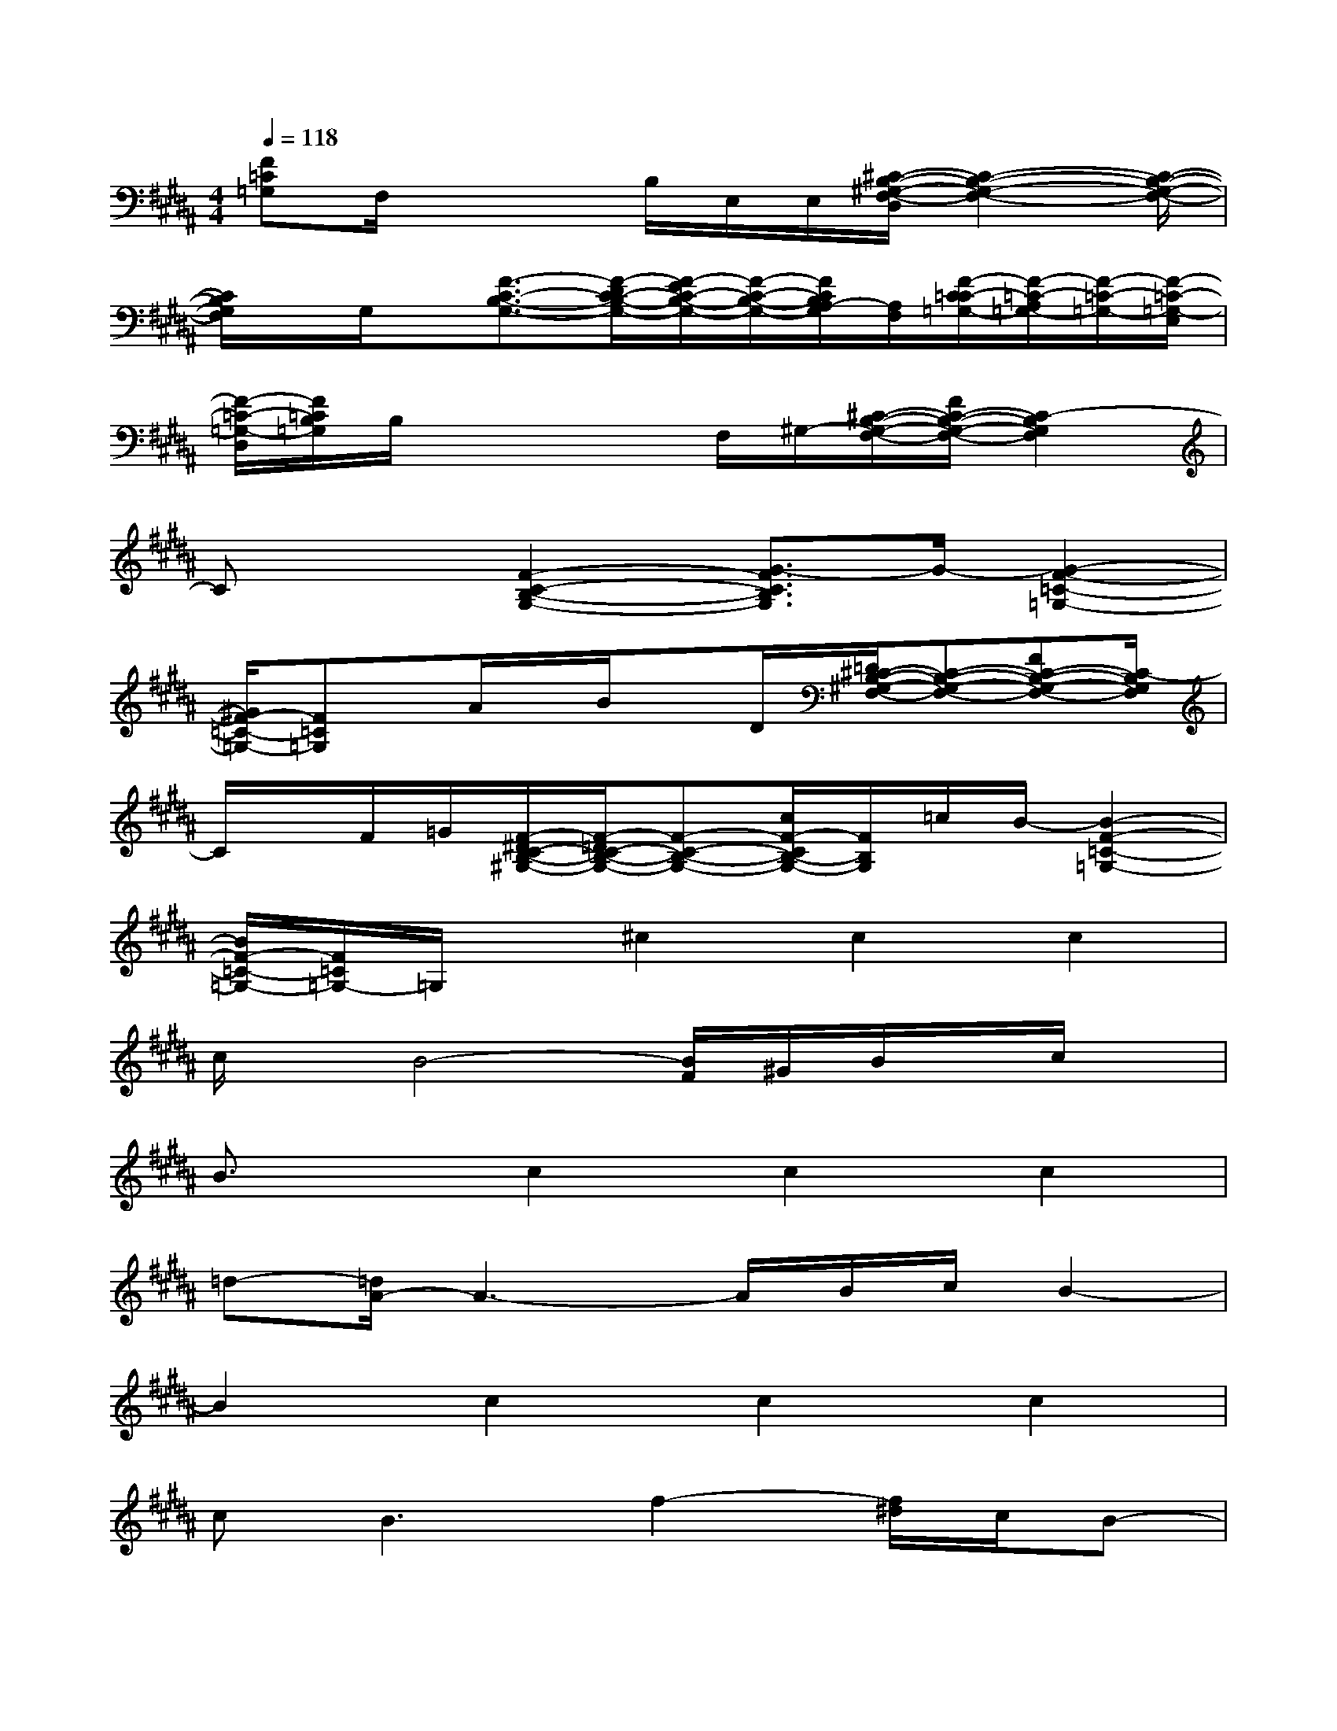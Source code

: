 X:1
T:
M:4/4
L:1/8
Q:1/4=118
K:B%5sharps
V:1
[F=C=G,]F,/2x2B,/2E,/2E,/2[^C/2-B,/2-^G,/2-F,/2-D,/2][C2-B,2-G,2-F,2-][C/2-B,/2-G,/2-F,/2-]|
[C/2B,/2G,/2F,/2]x/2G,/2x/2[F3/2-C3/2-B,3/2-G,3/2-][F/2-D/2C/2-B,/2-G,/2-][F/2-E/2C/2-B,/2-G,/2-][F/2-C/2-B,/2-G,/2-][F/2C/2B,/2A,/2-G,/2][A,/2F,/2][F/2-C/2=C/2-=G,/2-][F/2-=C/2-A,/2=G,/2-][F/2-=C/2-=G,/2-][F/2-=C/2-=G,/2-E,/2]|
[F/2-=C/2-=G,/2-D,/2][F/2=C/2B,/2=G,/2]B,/2x2x/2F,/2^G,/2-[^C/2-B,/2-G,/2-F,/2-][F/2C/2-B,/2-G,/2-F,/2-][C2-B,2G,2F,2]|
Cx[F2-C2-B,2-G,2-][G3/2-F3/2C3/2B,3/2G,3/2]G/2-[G2-F2-=C2-=G,2-]|
[^G/2F/2-=C/2-=G,/2-][F=C=G,]x/2A/2x/2B/2xD/2[=D/2^C/2-B,/2-^G,/2-F,/2-][C-B,-G,-F,-][FC-B,-G,-F,-][C/2-B,/2G,/2F,/2]|
C/2x/2F/2=G/2[F/2-^D/2C/2-B,/2-^G,/2-][F/2-=D/2C/2-B,/2-G,/2-][F-C-B,-G,-][c/2F/2-C/2B,/2-G,/2-][F/2B,/2G,/2]=c/2B/2-[B2-F2-=C2-=G,2-]|
[B/2F/2-=C/2-=G,/2-][F/2=C/2=G,/2-]=G,/2x/2^c2c2c2|
c/2x/2B4-[B/2F/2]^G/2B/2x/2c/2x/2|
B3/2x/2c2c2c2|
=d-[=d/2A/2-]A3-A/2B/2c/2B2-|
B2c2c2c2|
c2<B2f2-[f/2^d/2]c/2B-|
B2ff/2x/2f/2x/2f/2x/2ff-|
f-[f/2e/2-]e/2xCDF=Gc|
c2<c2c2c2|
cB4F/2^G/2B/2x/2c/2x/2